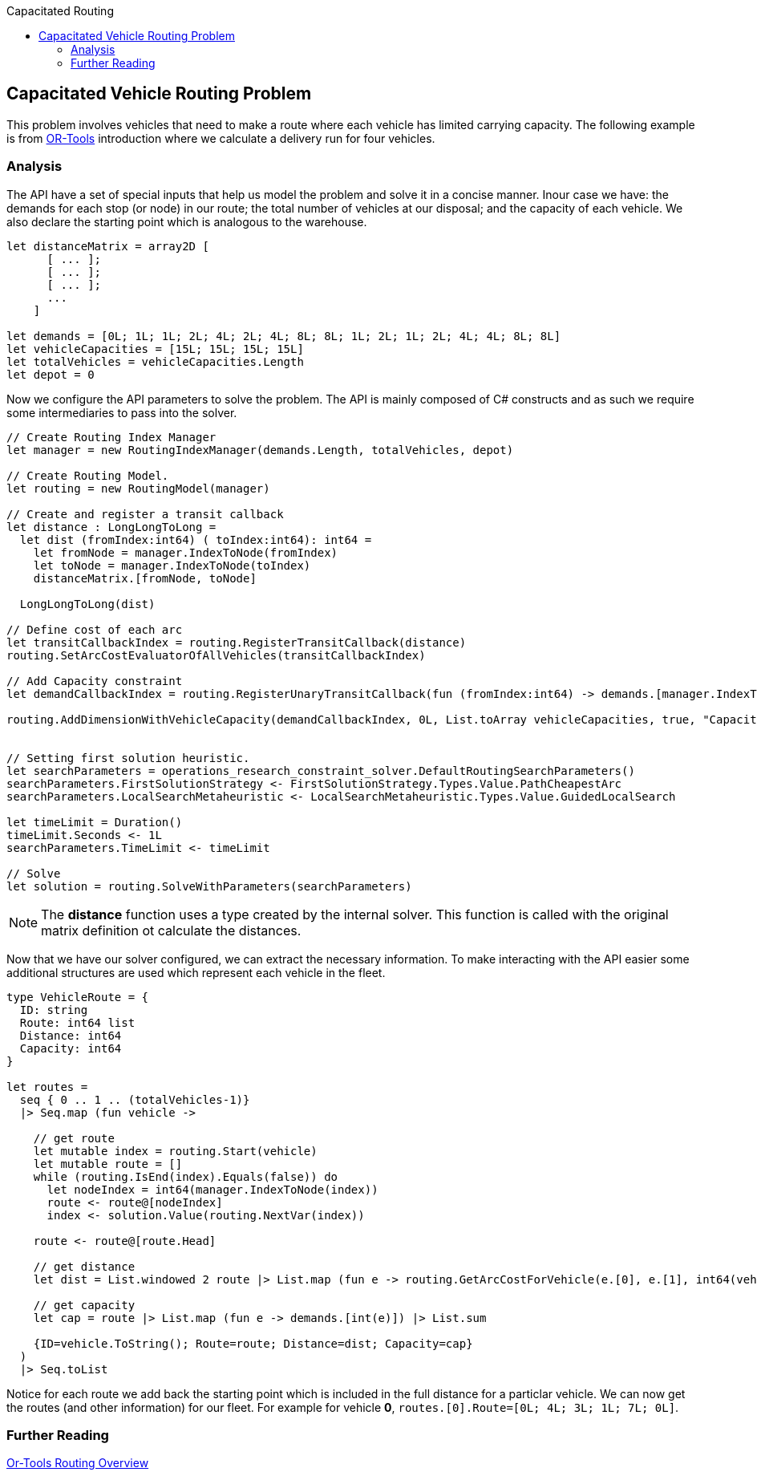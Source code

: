 :toc: right
:toclevels: 2
:toc-title: Capacitated Routing
:nofooter:
:icons: font
:stem:

== Capacitated Vehicle Routing Problem

This problem involves vehicles that need to make a route where each vehicle has limited carrying capacity. The following example is from https://developers.google.com/optimization/routing/cvrp[OR-Tools] introduction where we calculate a delivery run for four vehicles.


=== Analysis

The API have a set of special inputs that help us model the problem and solve it in a concise manner. Inour case we have: the demands for each stop (or node) in our route; the total number of vehicles at our disposal; and the capacity of each vehicle. We also declare the starting point which is analogous to the warehouse.

[source, fsharp]
-----
let distanceMatrix = array2D [
      [ ... ];
      [ ... ];
      [ ... ];
      ...
    ]

let demands = [0L; 1L; 1L; 2L; 4L; 2L; 4L; 8L; 8L; 1L; 2L; 1L; 2L; 4L; 4L; 8L; 8L]
let vehicleCapacities = [15L; 15L; 15L; 15L]
let totalVehicles = vehicleCapacities.Length
let depot = 0
-----

Now we configure the API parameters to solve the problem. The API is mainly composed of C# constructs and as such we require some intermediaries to pass into the solver.

[source, fsharp]
-----
// Create Routing Index Manager
let manager = new RoutingIndexManager(demands.Length, totalVehicles, depot)

// Create Routing Model.
let routing = new RoutingModel(manager)

// Create and register a transit callback
let distance : LongLongToLong =
  let dist (fromIndex:int64) ( toIndex:int64): int64 =
    let fromNode = manager.IndexToNode(fromIndex)
    let toNode = manager.IndexToNode(toIndex)
    distanceMatrix.[fromNode, toNode]

  LongLongToLong(dist)

// Define cost of each arc
let transitCallbackIndex = routing.RegisterTransitCallback(distance)
routing.SetArcCostEvaluatorOfAllVehicles(transitCallbackIndex)

// Add Capacity constraint
let demandCallbackIndex = routing.RegisterUnaryTransitCallback(fun (fromIndex:int64) -> demands.[manager.IndexToNode(fromIndex)])

routing.AddDimensionWithVehicleCapacity(demandCallbackIndex, 0L, List.toArray vehicleCapacities, true, "Capacity") |> ignore


// Setting first solution heuristic.
let searchParameters = operations_research_constraint_solver.DefaultRoutingSearchParameters()
searchParameters.FirstSolutionStrategy <- FirstSolutionStrategy.Types.Value.PathCheapestArc
searchParameters.LocalSearchMetaheuristic <- LocalSearchMetaheuristic.Types.Value.GuidedLocalSearch

let timeLimit = Duration()
timeLimit.Seconds <- 1L
searchParameters.TimeLimit <- timeLimit

// Solve
let solution = routing.SolveWithParameters(searchParameters)
-----

[NOTE]
====
The *distance* function uses a type created by the internal solver. This function is called with the original matrix definition ot calculate the distances.
====

Now that we have our solver configured, we can extract the necessary information. To make interacting with the API easier some additional structures are used which represent each vehicle in the fleet.

[source, fsharp]
-----

type VehicleRoute = {
  ID: string
  Route: int64 list
  Distance: int64
  Capacity: int64
}

let routes =
  seq { 0 .. 1 .. (totalVehicles-1)}
  |> Seq.map (fun vehicle ->

    // get route
    let mutable index = routing.Start(vehicle)
    let mutable route = []
    while (routing.IsEnd(index).Equals(false)) do
      let nodeIndex = int64(manager.IndexToNode(index))
      route <- route@[nodeIndex]
      index <- solution.Value(routing.NextVar(index))

    route <- route@[route.Head]

    // get distance
    let dist = List.windowed 2 route |> List.map (fun e -> routing.GetArcCostForVehicle(e.[0], e.[1], int64(vehicle)) ) |> List.sum

    // get capacity
    let cap = route |> List.map (fun e -> demands.[int(e)]) |> List.sum

    {ID=vehicle.ToString(); Route=route; Distance=dist; Capacity=cap}
  )
  |> Seq.toList
-----

Notice for each route we add back the starting point which is included in the full distance for a particlar vehicle. We can now get the routes (and other information) for our fleet. For example for vehicle **0**, `routes.[0].Route=[0L; 4L; 3L; 1L; 7L; 0L]`.


=== Further Reading
[%hardbreaks]
https://developers.google.com/optimization/routing[Or-Tools Routing Overview]
